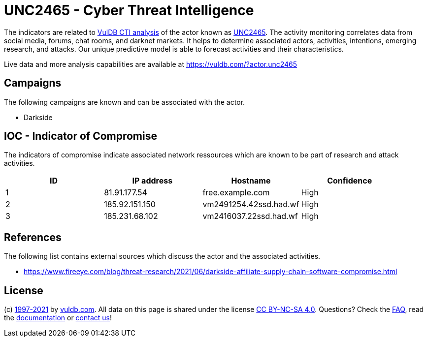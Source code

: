= UNC2465 - Cyber Threat Intelligence

The indicators are related to https://vuldb.com/?doc.cti[VulDB CTI analysis] of the actor known as https://vuldb.com/?actor.unc2465[UNC2465]. The activity monitoring correlates data from social media, forums, chat rooms, and darknet markets. It helps to determine associated actors, activities, intentions, emerging research, and attacks. Our unique predictive model is able to forecast activities and their characteristics.

Live data and more analysis capabilities are available at https://vuldb.com/?actor.unc2465

== Campaigns

The following campaigns are known and can be associated with the actor.

- Darkside

== IOC - Indicator of Compromise

The indicators of compromise indicate associated network ressources which are known to be part of research and attack activities.

[options="header"]
|========================================
|ID|IP address|Hostname|Confidence
|1|81.91.177.54|free.example.com|High
|2|185.92.151.150|vm2491254.42ssd.had.wf|High
|3|185.231.68.102|vm2416037.22ssd.had.wf|High
|========================================

== References

The following list contains external sources which discuss the actor and the associated activities.

* https://www.fireeye.com/blog/threat-research/2021/06/darkside-affiliate-supply-chain-software-compromise.html

== License

(c) https://vuldb.com/?doc.changelog[1997-2021] by https://vuldb.com/?doc.about[vuldb.com]. All data on this page is shared under the license https://creativecommons.org/licenses/by-nc-sa/4.0/[CC BY-NC-SA 4.0]. Questions? Check the https://vuldb.com/?doc.faq[FAQ], read the https://vuldb.com/?doc[documentation] or https://vuldb.com/?contact[contact us]!
